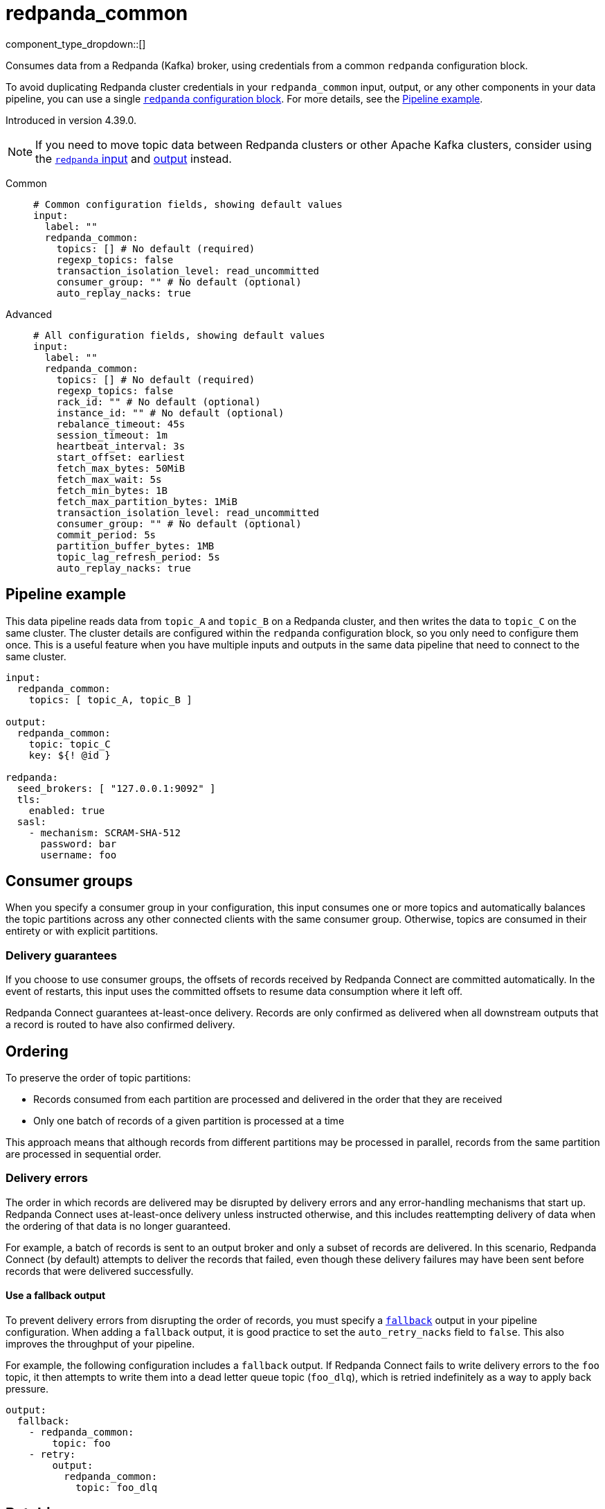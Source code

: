 = redpanda_common
// tag::single-source[]
:type: input
:page-beta: true
:categories: ["Services"]

component_type_dropdown::[]

Consumes data from a Redpanda (Kafka) broker, using credentials from a common `redpanda` configuration block.

To avoid duplicating Redpanda cluster credentials in your `redpanda_common` input, output, or any other components in your data pipeline, you can use a single xref:components:redpanda/about.adoc[`redpanda` configuration block]. For more details, see the <<pipeline-example,Pipeline example>>.

ifndef::env-cloud[]
Introduced in version 4.39.0.
endif::[]

NOTE: If you need to move topic data between Redpanda clusters or other Apache Kafka clusters, consider using the xref:components:inputs/redpanda.adoc[`redpanda` input] and xref:components:outputs/redpanda.adoc[output] instead.

[tabs]
======
Common::
+
--

```yml
# Common configuration fields, showing default values
input:
  label: ""
  redpanda_common:
    topics: [] # No default (required)
    regexp_topics: false
    transaction_isolation_level: read_uncommitted
    consumer_group: "" # No default (optional)
    auto_replay_nacks: true
```

--
Advanced::
+
--

```yml
# All configuration fields, showing default values
input:
  label: ""
  redpanda_common:
    topics: [] # No default (required)
    regexp_topics: false
    rack_id: "" # No default (optional)
    instance_id: "" # No default (optional)
    rebalance_timeout: 45s
    session_timeout: 1m
    heartbeat_interval: 3s
    start_offset: earliest
    fetch_max_bytes: 50MiB
    fetch_max_wait: 5s
    fetch_min_bytes: 1B
    fetch_max_partition_bytes: 1MiB
    transaction_isolation_level: read_uncommitted
    consumer_group: "" # No default (optional)
    commit_period: 5s
    partition_buffer_bytes: 1MB
    topic_lag_refresh_period: 5s
    auto_replay_nacks: true
```

--
======

== Pipeline example

This data pipeline reads data from `topic_A` and `topic_B` on a Redpanda cluster, and then writes the data to `topic_C` on the same cluster. The cluster details are configured within the `redpanda` configuration block, so you only need to configure them once. This is a useful feature when you have multiple inputs and outputs in the same data pipeline that need to connect to the same cluster.

```
input:
  redpanda_common:
    topics: [ topic_A, topic_B ]

output:
  redpanda_common:
    topic: topic_C
    key: ${! @id }

redpanda:
  seed_brokers: [ "127.0.0.1:9092" ]
  tls:
    enabled: true
  sasl:
    - mechanism: SCRAM-SHA-512
      password: bar
      username: foo

```

== Consumer groups

When you specify a consumer group in your configuration, this input consumes one or more topics and automatically balances the topic partitions across any other connected clients with the same consumer group. Otherwise, topics are consumed in their entirety or with explicit partitions.

=== Delivery guarantees

If you choose to use consumer groups, the offsets of records received by Redpanda Connect are committed automatically. In the event of restarts, this input uses the committed offsets to resume data consumption where it left off.

Redpanda Connect guarantees at-least-once delivery. Records are only confirmed as delivered when all downstream outputs that a record is routed to have also confirmed delivery.

== Ordering

To preserve the order of topic partitions:

* Records consumed from each partition are processed and delivered in the order that they are received
* Only one batch of records of a given partition is processed at a time

This approach means that although records from different partitions may be processed in parallel, records from the same partition are processed in sequential order.

=== Delivery errors

The order in which records are delivered may be disrupted by delivery errors and any error-handling mechanisms that start up. Redpanda Connect uses at-least-once delivery unless instructed otherwise, and this includes reattempting delivery of data when the ordering of that data is no longer guaranteed.

For example, a batch of records is sent to an output broker and only a subset of records are delivered. In this scenario, Redpanda Connect (by default) attempts to deliver the records that failed, even though these delivery failures may have been sent before records that were delivered successfully.

==== Use a fallback output

To prevent delivery errors from disrupting the order of records, you must specify a xref:components:outputs/fallback.adoc[`fallback`] output in your pipeline configuration. When adding a `fallback` output, it is good practice to set the `auto_retry_nacks` field to `false`. This also improves the throughput of your pipeline. 

For example, the following configuration includes a `fallback` output. If Redpanda Connect fails to write delivery errors to the `foo` topic, it then attempts to write them into a dead letter queue topic (`foo_dlq`), which is retried indefinitely as a way to apply back pressure.

```yaml
output:
  fallback:
    - redpanda_common:
        topic: foo
    - retry:
        output:
          redpanda_common:
            topic: foo_dlq
```

== Batching

Records are processed and delivered from each partition in the same batches as they are received from brokers. Batch sizes are dynamically sized in order to optimize throughput, but you can tune them further using the following configuration fields:

* `fetch_max_partition_bytes`
* `fetch_max_bytes`

You can break batches down further using the xref:components:processors/split.adoc[`split`] processor.

== Metrics

This input emits a `redpanda_lag` metric with `topic` and `partition` labels for each consumed topic. The metric records the number of produced messages that remain to be read from each topic/partition pair by the specified consumer group.

== Metadata

This input adds the following metadata fields to each message:

- `kafka_key`
- `kafka_topic`
- `kafka_partition`
- `kafka_offset`
- `kafka_lag`
- `kafka_timestamp_ms`
- `kafka_timestamp_unix`
- `kafka_tombstone_message`
- All record headers

== Fields

=== `topics`

A list of topics to consume from. Use commas to separate multiple topics in a single element.

When a `consumer_group` is specified, partitions are automatically distributed across consumers of a topic. Otherwise, all partitions are consumed.

Alternatively, you can specify explicit partitions to consume by using a colon after the topic name. For example, `foo:0` would consume the partition `0` of the topic foo. This syntax supports ranges. For example, `foo:0-10` would consume partitions `0` through to `10` inclusive.

It is also possible to specify an explicit offset to consume from by adding another colon after the partition. For example, `foo:0:10` would consume the partition `0` of the topic `foo` starting from the offset `10`. If the offset is not present (or remains unspecified) then the field `start_offset` determines which offset to start from.

*Type*: `array`

```yml
# Examples

topics:
  - foo
  - bar

topics:
  - things.*

topics:
  - foo,bar

topics:
  - foo:0
  - bar:1
  - bar:3

topics:
  - foo:0,bar:1,bar:3

topics:
  - foo:0-5
```

=== `regexp_topics`

Whether listed topics are interpreted as regular expression patterns for matching multiple topics. When topics are specified with explicit partitions, this field must remain set to `false`.

*Type*: `bool`

*Default*: `false`

=== `rack_id`

A rack specifies where the client is physically located, and changes fetch requests to consume from the closest replica as opposed to the leader replica.


*Type*: `string`

*Default*: `""`

=== `instance_id`

When you specify a <<consumer_group,`consumer_group`>>, assign a unique value to `instance_id` to define the group’s static membership, which can prevent unnecessary rebalances during reconnections. 

When you assign an instance ID, the client does not automatically leave the consumer group when it disconnects. To remove the client, you must use an external admin command on behalf of the instance ID.

*Type*: string

*Default* `""`

```yml
# Examples

instance_id: redpanda_input_5

instance_id: redpanda_input_6
```
=== `rebalance_timeout`

When you specify a <<consumer_group,`consumer_group`>>, `rebalance_timeout` sets a time limit for all consumer group members to complete their work and commit offsets after a rebalance has begun. The timeout excludes the time taken to detect a failed or late heartbeat, which indicates a rebalance is required.

*Type*: `string`

*Default*: `45s`

=== `session_timeout`

When you specify a <<consumer_group,`consumer_group`>>, `session_timeout` sets the maximum interval between heartbeats sent by a consumer group member to the broker. If a broker doesn't receive a heartbeat from a group member before the timeout expires, it removes the member from the consumer group and initiates a rebalance.

broker

*Type*: `string`

*Default*: `1m`

=== `heartbeat_interval`

When you specify a <<consumer_group,`consumer_group`>>, `heartbeat_interval` sets how frequently a consumer group member should send heartbeats to Apache Kafka. Apache Kafka uses heartbeats to make sure that a group member's session is active. 

You must set `heartbeat_interval` to less than one-third of `session_timeout`.

This field is equivalent to the Java `heartbeat.interval.ms` setting.

client

*Type*: `string`

*Default*: `3s`

=== `start_offset`

Specify the offset from which this input starts or restarts consuming messages. Restarts occur when the `OffsetOutOfRange` error is seen during a fetch.

*Type*: `string`

*Default*: `earliest`

Options: 

|===
| Option | Description

| `earliest` (default)
| Start from the earliest offset. This option is equivalent to Kafka's `auto.offset.reset=earliest`.

| `committed`
| Start from the earliest committed offset, which prevents message consumption from a partition in a consumer group that has no prior commits. This option is equivalent to Kafka's `auto.offset.reset=none`.

| `latest`
| Start from the latest offset. This option is equivalent to Kafka's `auto.offset.reset=latest`.
|===

=== `fetch_max_bytes`

The maximum number of bytes that a broker tries to send during a fetch. 

If individual records are larger than the `fetch_max_bytes` value, brokers will still send them.

*Type*: `string`

*Default*: `50MiB`

=== `fetch_max_wait`

The maximum period of time a broker can wait for a fetch response to reach the required minimum number of bytes (`fetch_min_bytes`).

*Type*: `string`

*Default*: `5s`

=== `fetch_min_bytes`

The minimum number of bytes that a broker tries to send during a fetch. This field is equivalent to the Java setting `fetch.min.bytes`.

*Type*: `string`

*Default*: `1B`

=== `fetch_max_partition_bytes`

The maximum number of bytes that are consumed from a single partition in a fetch request. This field is equivalent to the Java setting `fetch.max.partition.bytes`.

If a single batch is larger than the `fetch_max_partition_bytes` value, the batch is still sent so that the client can make progress. 

*Type*: `string`

*Default*: `1MiB`

=== `transaction_isolation_level`

Defines how transactional messages are handled.

*Type*: `string`

*Default*: `read_uncommitted`

Options:

|===
| Option | Description

| `read_uncommitted` (default)
| Processes all messages, including uncommitted transactional records.

| `read_committed`
| Processes only committed transactional records to ensure data consistency.

|===


=== `consumer_group`

An optional consumer group. When this value is specified: 

- The partitions of any topics, specified in the `topics` field, are automatically distributed across consumers sharing a consumer group
- Partition offsets are automatically committed and resumed under this name

Consumer groups are not supported when you specify explicit partitions to consume from in the `topics` field.

*Type*: `string`


=== `commit_period`

The period of time between each commit of the current partition offsets. Offsets are always committed during shutdown.


*Type*: `string`

*Default*: `5s`

=== `partition_buffer_bytes`

A buffer size (in bytes) for each consumed partition, which allows the internal queuing of records before they are flushed. Increasing this value may improve throughput but results in higher memory utilization. 

Each buffer can grow slightly beyond this value.

*Type*: `string`

*Default*: `1MB`

=== `topic_lag_refresh_period`

The interval between refresh cycles. During each cycle, this input queries the Repanda Connect server to calculate the topic lag - the number of produced messages that remain to be read from each topic/partition pair by the specified consumer group.

*Type*: `string`

*Default*: `5s`

=== `auto_replay_nacks`

Whether to automatically replay messages that are rejected (nacked) at the output level. If the cause of rejections is persistent, leaving this option enabled can result in back pressure.

Set `auto_replay_nacks` to `false` to delete rejected messages. Disabling auto replays can greatly improve memory efficiency of high throughput streams, as the original shape of the data is discarded immediately upon consumption and mutation.

*Type*: `bool`

*Default*: `true`

// end::single-source[]